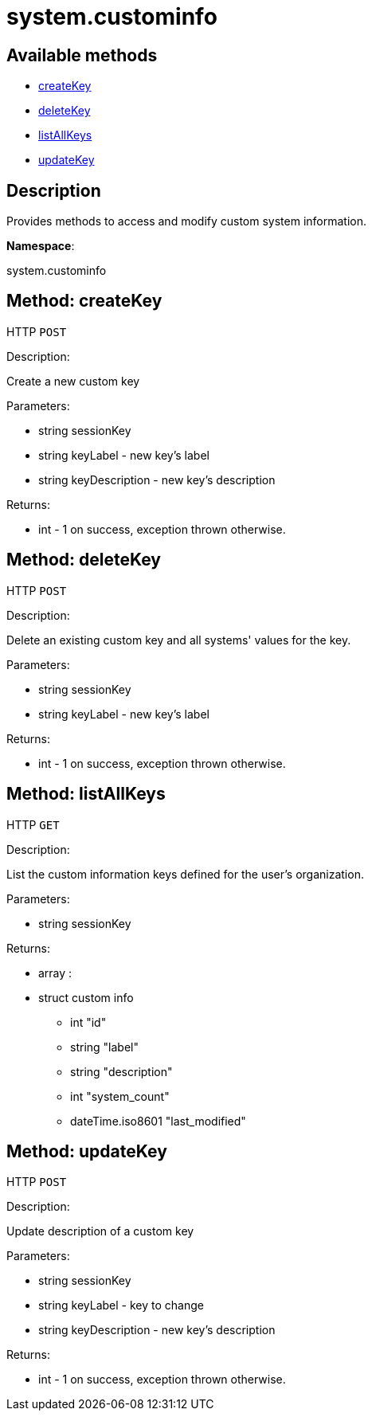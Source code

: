 [#apidoc-system_custominfo]
= system.custominfo


== Available methods

* <<apidoc-system_custominfo-createKey-1284076567,createKey>>
* <<apidoc-system_custominfo-deleteKey-351066165,deleteKey>>
* <<apidoc-system_custominfo-listAllKeys-432371903,listAllKeys>>
* <<apidoc-system_custominfo-updateKey-1519190990,updateKey>>

== Description

Provides methods to access and modify custom system information.

*Namespace*:

system.custominfo


[#apidoc-system_custominfo-createKey-1284076567]
== Method: createKey

HTTP `POST`

Description:

Create a new custom key




Parameters:

* [.string]#string#  sessionKey
 
* [.string]#string#  keyLabel - new key's label
 
* [.string]#string#  keyDescription - new key's description
 

Returns:

* [.int]#int#  - 1 on success, exception thrown otherwise.
 



[#apidoc-system_custominfo-deleteKey-351066165]
== Method: deleteKey

HTTP `POST`

Description:

Delete an existing custom key and all systems' values for the key.




Parameters:

* [.string]#string#  sessionKey
 
* [.string]#string#  keyLabel - new key's label
 

Returns:

* [.int]#int#  - 1 on success, exception thrown otherwise.
 



[#apidoc-system_custominfo-listAllKeys-432371903]
== Method: listAllKeys

HTTP `GET`

Description:

List the custom information keys defined for the user's organization.




Parameters:

* [.string]#string#  sessionKey
 

Returns:

* [.array]#array# :
          * [.struct]#struct#  custom info
** [.int]#int#  "id"
** [.string]#string#  "label"
** [.string]#string#  "description"
** [.int]#int#  "system_count"
** [.dateTime.iso8601]#dateTime.iso8601#  "last_modified"
 
 



[#apidoc-system_custominfo-updateKey-1519190990]
== Method: updateKey

HTTP `POST`

Description:

Update description of a custom key




Parameters:

* [.string]#string#  sessionKey
 
* [.string]#string#  keyLabel - key to change
 
* [.string]#string#  keyDescription - new key's description
 

Returns:

* [.int]#int#  - 1 on success, exception thrown otherwise.
 


